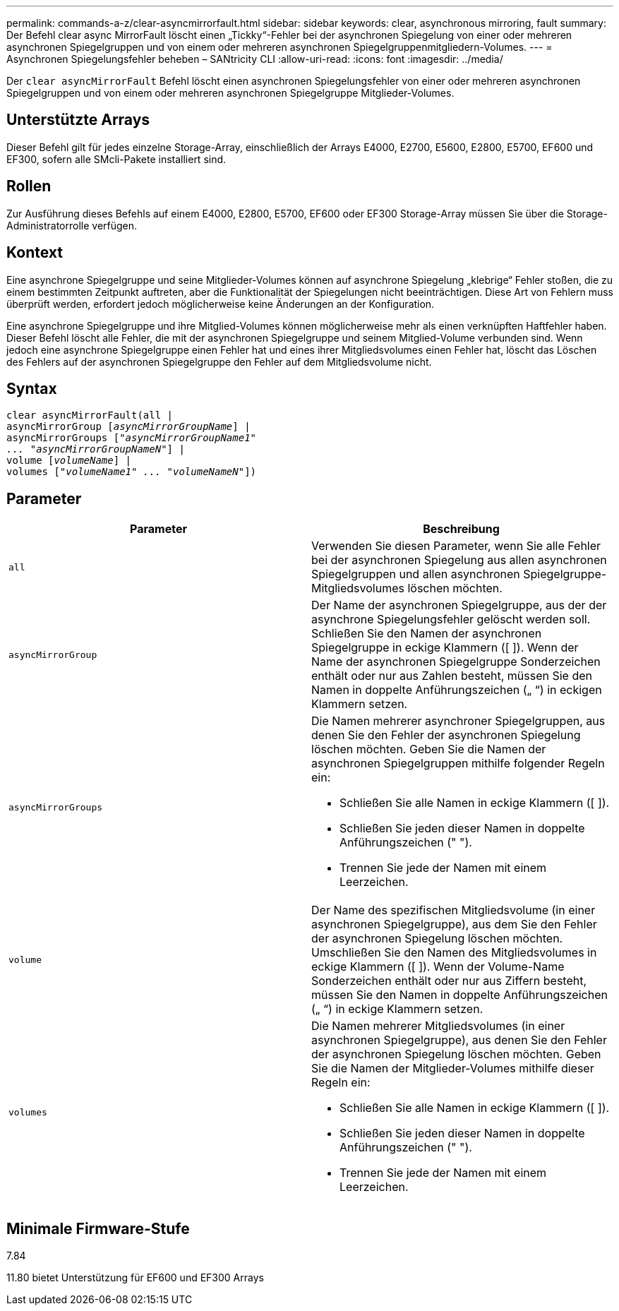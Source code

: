---
permalink: commands-a-z/clear-asyncmirrorfault.html 
sidebar: sidebar 
keywords: clear, asynchronous mirroring, fault 
summary: Der Befehl clear async MirrorFault löscht einen „Tickky“-Fehler bei der asynchronen Spiegelung von einer oder mehreren asynchronen Spiegelgruppen und von einem oder mehreren asynchronen Spiegelgruppenmitgliedern-Volumes. 
---
= Asynchronen Spiegelungsfehler beheben – SANtricity CLI
:allow-uri-read: 
:icons: font
:imagesdir: ../media/


[role="lead"]
Der `clear asyncMirrorFault` Befehl löscht einen asynchronen Spiegelungsfehler von einer oder mehreren asynchronen Spiegelgruppen und von einem oder mehreren asynchronen Spiegelgruppe Mitglieder-Volumes.



== Unterstützte Arrays

Dieser Befehl gilt für jedes einzelne Storage-Array, einschließlich der Arrays E4000, E2700, E5600, E2800, E5700, EF600 und EF300, sofern alle SMcli-Pakete installiert sind.



== Rollen

Zur Ausführung dieses Befehls auf einem E4000, E2800, E5700, EF600 oder EF300 Storage-Array müssen Sie über die Storage-Administratorrolle verfügen.



== Kontext

Eine asynchrone Spiegelgruppe und seine Mitglieder-Volumes können auf asynchrone Spiegelung „klebrige“ Fehler stoßen, die zu einem bestimmten Zeitpunkt auftreten, aber die Funktionalität der Spiegelungen nicht beeinträchtigen. Diese Art von Fehlern muss überprüft werden, erfordert jedoch möglicherweise keine Änderungen an der Konfiguration.

Eine asynchrone Spiegelgruppe und ihre Mitglied-Volumes können möglicherweise mehr als einen verknüpften Haftfehler haben. Dieser Befehl löscht alle Fehler, die mit der asynchronen Spiegelgruppe und seinem Mitglied-Volume verbunden sind. Wenn jedoch eine asynchrone Spiegelgruppe einen Fehler hat und eines ihrer Mitgliedsvolumes einen Fehler hat, löscht das Löschen des Fehlers auf der asynchronen Spiegelgruppe den Fehler auf dem Mitgliedsvolume nicht.



== Syntax

[source, cli, subs="+macros"]
----
clear asyncMirrorFault(all |
asyncMirrorGroup pass:quotes[[_asyncMirrorGroupName_]] |
asyncMirrorGroups pass:quotes[[_"asyncMirrorGroupName1"
... "asyncMirrorGroupNameN"_]] |
volume pass:quotes[[_volumeName_]] |
volumes pass:quotes[[_"volumeName1" ... "volumeNameN"_]])
----


== Parameter

|===
| Parameter | Beschreibung 


 a| 
`all`
 a| 
Verwenden Sie diesen Parameter, wenn Sie alle Fehler bei der asynchronen Spiegelung aus allen asynchronen Spiegelgruppen und allen asynchronen Spiegelgruppe-Mitgliedsvolumes löschen möchten.



 a| 
`asyncMirrorGroup`
 a| 
Der Name der asynchronen Spiegelgruppe, aus der der asynchrone Spiegelungsfehler gelöscht werden soll. Schließen Sie den Namen der asynchronen Spiegelgruppe in eckige Klammern ([ ]). Wenn der Name der asynchronen Spiegelgruppe Sonderzeichen enthält oder nur aus Zahlen besteht, müssen Sie den Namen in doppelte Anführungszeichen („ “) in eckigen Klammern setzen.



 a| 
`asyncMirrorGroups`
 a| 
Die Namen mehrerer asynchroner Spiegelgruppen, aus denen Sie den Fehler der asynchronen Spiegelung löschen möchten. Geben Sie die Namen der asynchronen Spiegelgruppen mithilfe folgender Regeln ein:

* Schließen Sie alle Namen in eckige Klammern ([ ]).
* Schließen Sie jeden dieser Namen in doppelte Anführungszeichen (" ").
* Trennen Sie jede der Namen mit einem Leerzeichen.




 a| 
`volume`
 a| 
Der Name des spezifischen Mitgliedsvolume (in einer asynchronen Spiegelgruppe), aus dem Sie den Fehler der asynchronen Spiegelung löschen möchten. Umschließen Sie den Namen des Mitgliedsvolumes in eckige Klammern ([ ]). Wenn der Volume-Name Sonderzeichen enthält oder nur aus Ziffern besteht, müssen Sie den Namen in doppelte Anführungszeichen („ “) in eckige Klammern setzen.



 a| 
`volumes`
 a| 
Die Namen mehrerer Mitgliedsvolumes (in einer asynchronen Spiegelgruppe), aus denen Sie den Fehler der asynchronen Spiegelung löschen möchten. Geben Sie die Namen der Mitglieder-Volumes mithilfe dieser Regeln ein:

* Schließen Sie alle Namen in eckige Klammern ([ ]).
* Schließen Sie jeden dieser Namen in doppelte Anführungszeichen (" ").
* Trennen Sie jede der Namen mit einem Leerzeichen.


|===


== Minimale Firmware-Stufe

7.84

11.80 bietet Unterstützung für EF600 und EF300 Arrays
